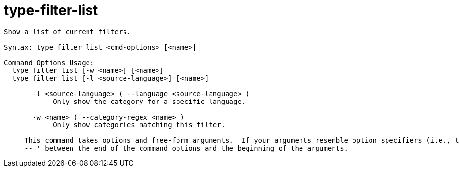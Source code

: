 = type-filter-list

----
Show a list of current filters.

Syntax: type filter list <cmd-options> [<name>]

Command Options Usage:
  type filter list [-w <name>] [<name>]
  type filter list [-l <source-language>] [<name>]

       -l <source-language> ( --language <source-language> )
            Only show the category for a specific language.

       -w <name> ( --category-regex <name> )
            Only show categories matching this filter.
     
     This command takes options and free-form arguments.  If your arguments resemble option specifiers (i.e., they start with a - or --), you must use '
     -- ' between the end of the command options and the beginning of the arguments.
----